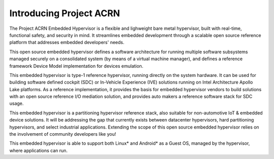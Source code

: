 .. _introduction:

Introducing Project ACRN
########################

The Project ACRN Embedded Hypervisor is a flexible and lighweight bare
metal hypervisor, built with real-time, functional safety, and security
in mind.  It streamlines embedded development through a scalable open
source reference platform that addresses embedded developers' needs.

This open source embedded hypervisor defines a software architecture for
running multiple software subsystems managed securely on a consolidated
system (by means of a virtual machine manager), and defines a reference
framework Device Model implementation for devices emulation.

This embedded hypervisor is type-1 reference hypervisor, running
directly on the system hardware. It can be used for building software
defined cockpit (SDC) or In-Vehicle Experience (IVE) solutions running
on Intel Architecture Apollo Lake platforms. As a reference
implementation, it provides the basis for embedded hypervisor vendors to
build solutions with an open source reference I/O mediation solution,
and provides auto makers a reference software stack for SDC usage.

This embedded hypervisor is a partitioning hypervisor reference stack,
also suitable for non-automotive IoT & embedded device solutions. It
will be addressing the gap that currently exists between datacenter
hypervisors, hard partitioning hypervisors, and select industrial
applications.  Extending the scope of this open source embedded
hypervisor relies on the involvement of community developers like you!

This embedded hypervisor is able to support both Linux* and Android* as
a Guest OS, managed by the hypervisor, where applications can run.

